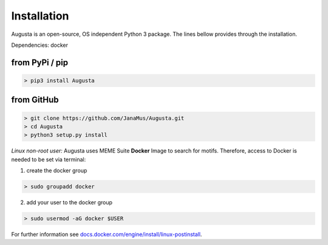 Installation
------------

Augusta is an open-source, OS independent Python 3 package.
The lines bellow provides through the installation.

Dependencies: docker

from PyPi / pip
^^^^^^^^^^^^^^^^

.. code-block:: python

   > pip3 install Augusta


from GitHub
^^^^^^^^^^^

.. code-block:: python

   > git clone https://github.com/JanaMus/Augusta.git
   > cd Augusta
   > python3 setup.py install


*Linux non-root user:*
Augusta uses MEME Suite **Docker** Image to search for motifs.
Therefore, access to Docker is needed to be set via terminal:

1. create the docker group

.. code-block:: python

   > sudo groupadd docker


2. add your user to the docker group

.. code-block:: python

   > sudo usermod -aG docker $USER


For further information see `docs.docker.com/engine/install/linux-postinstall <https://docs.docker.com/engine/install/linux-postinstall/>`_.
